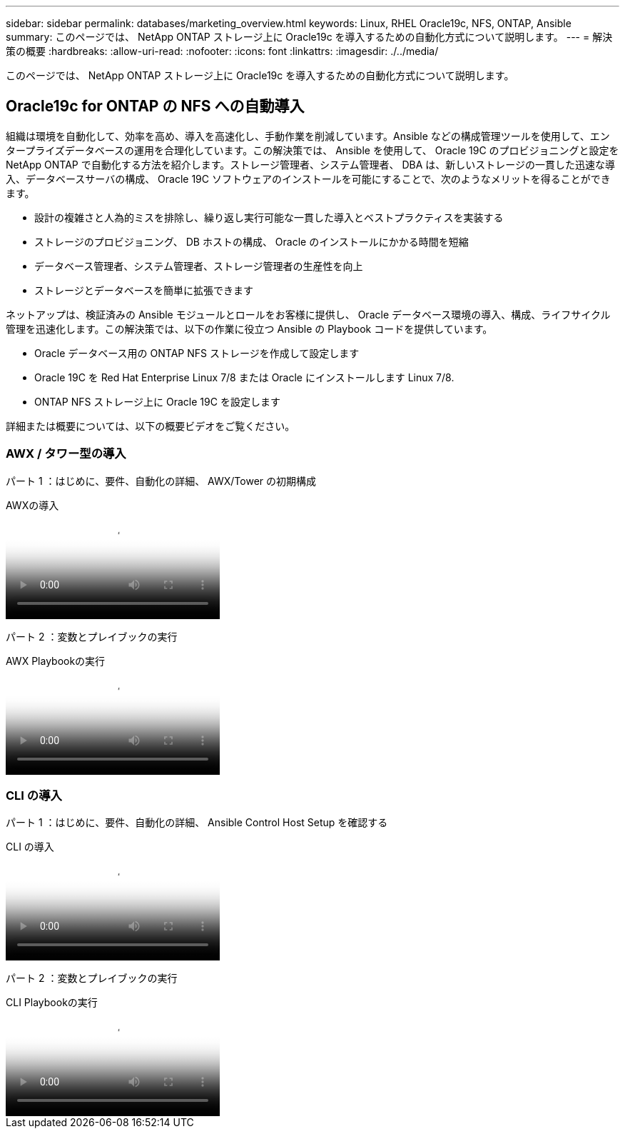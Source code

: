---
sidebar: sidebar 
permalink: databases/marketing_overview.html 
keywords: Linux, RHEL Oracle19c, NFS, ONTAP, Ansible 
summary: このページでは、 NetApp ONTAP ストレージ上に Oracle19c を導入するための自動化方式について説明します。 
---
= 解決策の概要
:hardbreaks:
:allow-uri-read: 
:nofooter: 
:icons: font
:linkattrs: 
:imagesdir: ./../media/


[role="lead"]
このページでは、 NetApp ONTAP ストレージ上に Oracle19c を導入するための自動化方式について説明します。



== Oracle19c for ONTAP の NFS への自動導入

組織は環境を自動化して、効率を高め、導入を高速化し、手動作業を削減しています。Ansible などの構成管理ツールを使用して、エンタープライズデータベースの運用を合理化しています。この解決策では、 Ansible を使用して、 Oracle 19C のプロビジョニングと設定を NetApp ONTAP で自動化する方法を紹介します。ストレージ管理者、システム管理者、 DBA は、新しいストレージの一貫した迅速な導入、データベースサーバの構成、 Oracle 19C ソフトウェアのインストールを可能にすることで、次のようなメリットを得ることができます。

* 設計の複雑さと人為的ミスを排除し、繰り返し実行可能な一貫した導入とベストプラクティスを実装する
* ストレージのプロビジョニング、 DB ホストの構成、 Oracle のインストールにかかる時間を短縮
* データベース管理者、システム管理者、ストレージ管理者の生産性を向上
* ストレージとデータベースを簡単に拡張できます


ネットアップは、検証済みの Ansible モジュールとロールをお客様に提供し、 Oracle データベース環境の導入、構成、ライフサイクル管理を迅速化します。この解決策では、以下の作業に役立つ Ansible の Playbook コードを提供しています。

* Oracle データベース用の ONTAP NFS ストレージを作成して設定します
* Oracle 19C を Red Hat Enterprise Linux 7/8 または Oracle にインストールします Linux 7/8.
* ONTAP NFS ストレージ上に Oracle 19C を設定します


詳細または概要については、以下の概要ビデオをご覧ください。



=== AWX / タワー型の導入

パート 1 ：はじめに、要件、自動化の詳細、 AWX/Tower の初期構成

.AWXの導入
video::d844a9c3-4eb3-4512-bf21-b01200f09f66[panopto]
パート 2 ：変数とプレイブックの実行

.AWX Playbookの実行
video::6da1b960-e1c9-4950-b750-b01200f0bdfa[panopto]


=== CLI の導入

パート 1 ：はじめに、要件、自動化の詳細、 Ansible Control Host Setup を確認する

.CLI の導入
video::373e7f2a-c101-4292-a3e4-b01200f0d078[panopto]
パート 2 ：変数とプレイブックの実行

.CLI Playbookの実行
video::d58ebdb0-8bac-4ef9-b4d1-b01200f95047[panopto]